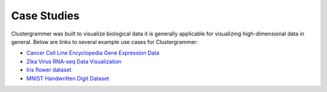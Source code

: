.. _case_studies:

Case Studies
------------
Clustergrammer was built to visualize biological data it is generally applicable for visualizing high-dimensional data in general. Below are links to several example use cases for Clustergrammer:

- `Cancer Cell Line Encyclopedia Gene Expression Data`_
- `Zika Virus RNA-seq Data Visualization`_
- `Iris flower dataset`_
- `MNIST Handwritten Digit Dataset`_

.. _`Cancer Cell Line Encyclopedia Gene Expression Data`: http://amp.pharm.mssm.edu/clustergrammer/CCLE/
.. _`Zika Virus RNA-seq Data Visualization`: http://nbviewer.jupyter.org/github/maayanlab/Zika-RNAseq-Pipeline/blob/master/Zika.ipynb
.. _`Iris flower dataset`: http://nbviewer.jupyter.org/github/MaayanLab/iris_clustergrammer_visualization/blob/master/Iris%20Dataset.ipynb
.. _`MNIST Handwritten Digit Dataset`: https://maayanlab.github.io/MNIST_heatmaps/